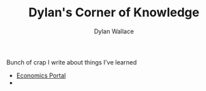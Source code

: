 #+TITLE: Dylan's Corner of Knowledge
#+AUTHOR: Dylan Wallace

Bunch of crap I write about things I've learned

- [[file:economics/index.org][Economics Portal]]
- 
